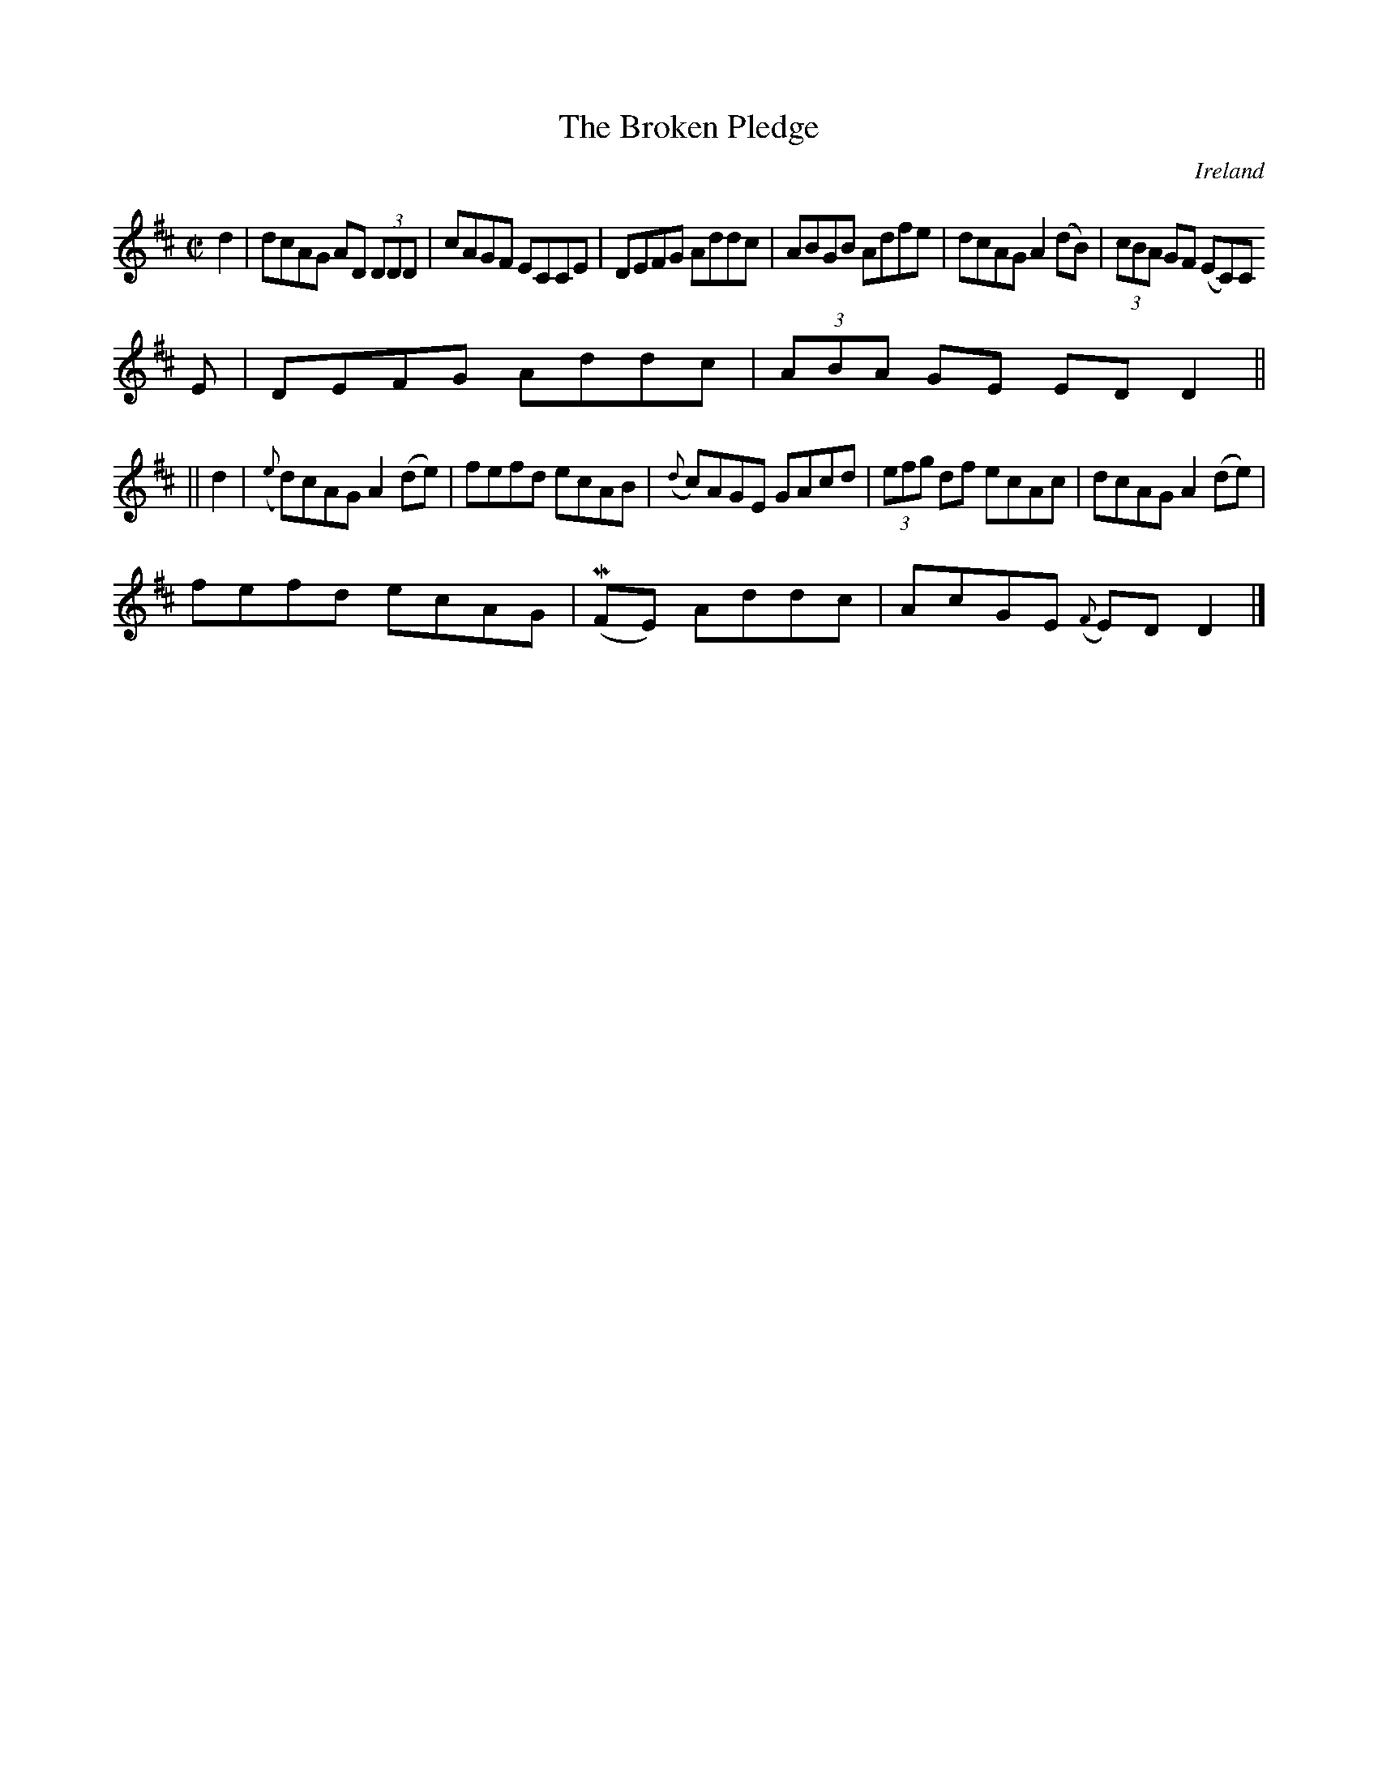 X:458
T:The Broken Pledge
N:anon.
O:Ireland
B:Francis O'Neill: "The Dance Music of Ireland" (1907) no. 458
R:Reel
Z:Transcribed by Frank Nordberg - http://www.musicaviva.com
N:Music Aviva - The Internet center for free sheet music downloads
M:C|
L:1/8
K:D
d2|dcAG AD (3DDD|cAGF ECCE|DEFG Addc|ABGB Adfe|dcAG A2(dB)|(3cBA GF (EC)C
E|DEFG Addc|(3ABA GE EDD2||
||d2|({e}d)cAG A2(de)|fefd ecAB|({d}c)AGE GAcd|(3efg df ecAc|dcAG A2(de)|
fefd ecAG|(MFE) Addc|AcGE ({F}E)D D2|]
